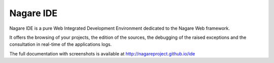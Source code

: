 Nagare IDE
==========

Nagare IDE is a pure Web Integrated Development Environment dedicated to the
Nagare Web framework.

It offers the browsing of your projects, the edition of the sources,
the debugging of the raised exceptions and the consultation in real-time of the
applications logs.

The full documentation with screenshots is available at
`http://nagareproject.github.io/ide <http://nagareproject.github.io/ide>`_


